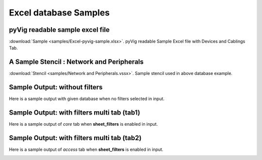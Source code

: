
Excel database Samples
===========================


pyVig readable sample excel file 
---------------------------------

:download:`Sample <samples/Excel-pyvig-sample.xlsx>`. pyVig readable Sample Excel file with Devices and Cablings Tab.


A Sample Stencil : Network and Peripherals
------------------------------------------

:download:`Stencil <samples/Network and Peripherals.vssx>`. Sample stencil used in above database example.


Sample Output: without filters
--------------------------------------

Here is a sample output with given database when no filters selected in input.

.. image:: img/all.png
  :width: 400
  :alt: all.png

Sample Output: with filters multi tab (tab1)
---------------------------------------------

Here is a sample output of `core` tab when **sheet_filters** is enabled in input.

.. image:: img/core.png
  :width: 400
  :alt: core.png

Sample Output: with filters multi tab (tab2)
---------------------------------------------

Here is a sample output of `access` tab when **sheet_filters** is enabled in input.

.. image:: img/access.png
  :width: 400
  :alt: access.png
